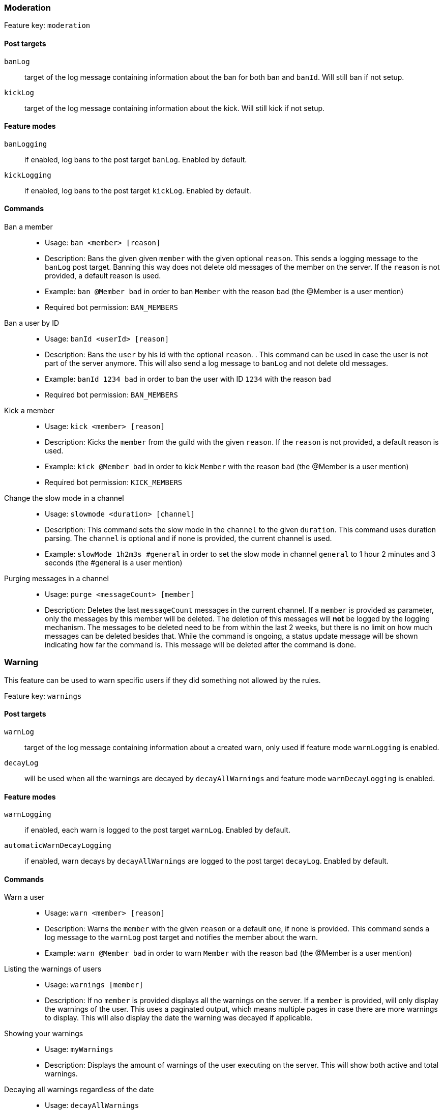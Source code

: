 === Moderation

Feature key: `moderation`

==== Post targets
`banLog`:: target of the log message containing information about the ban for both `ban` and `banId`. Will still ban if not setup.
`kickLog`:: target of the log message containing information about the kick. Will still kick if not setup.

==== Feature modes
`banLogging`:: if enabled, log bans to the post target `banLog`. Enabled by default.
`kickLogging`:: if enabled, log bans to the post target `kickLog`. Enabled by default.

==== Commands
Ban a member::
* Usage: `ban <member> [reason]`
* Description:
Bans the given given `member` with the given optional `reason`. This sends a logging message to the `banLog` post target.
Banning this way does not delete old messages of the member on the server. If the `reason` is not provided, a default reason is used.
* Example: `ban @Member bad` in order to ban `Member` with the reason `bad` (the @Member is a user mention)
* Required bot permission: `BAN_MEMBERS`
Ban a user by ID::
* Usage: `banId <userId> [reason]`
* Description: Bans the `user` by his id with the optional `reason`. . This command can be used in case the user is not part of the server anymore.
This will also send a log message to `banLog` and not delete old messages.
* Example: `banId 1234 bad` in order to ban the user with ID `1234` with the reason `bad`
* Required bot permission: `BAN_MEMBERS`
Kick a member::
* Usage: `kick <member> [reason]`
* Description: Kicks the `member` from the guild with the given `reason`. If the `reason` is not provided, a default reason is used.
* Example: `kick @Member bad` in order to kick `Member` with the reason `bad` (the @Member is a user mention)
* Required bot permission: `KICK_MEMBERS`
Change the slow mode in a channel::
* Usage: `slowmode <duration> [channel]`
* Description: This command sets the slow mode in the `channel` to the given `duration`. This command uses duration parsing. The `channel` is optional and if none is provided, the current channel is used.
* Example: `slowMode 1h2m3s #general` in order to set the slow mode in channel `general` to 1 hour 2 minutes and 3 seconds (the #general is a user mention)
Purging messages in a channel::
* Usage: `purge <messageCount> [member]`
* Description: Deletes the last `messageCount` messages in the current channel. If a `member` is provided as parameter, only the messages by this member
will be deleted. The deletion of this messages will *not* be logged by the logging mechanism. The messages to be deleted need to be from within the last 2 weeks, but there is no limit on how much messages can be deleted besides that.
While the command is ongoing, a status update message will be shown indicating how far the command is. This message will be deleted after the command is done.

=== Warning

This feature can be used to warn specific users if they did something not allowed by the rules.

Feature key: `warnings`

==== Post targets
`warnLog`:: target of the log message containing information about a created warn, only used if feature mode `warnLogging` is enabled.
`decayLog`:: will be used when all the warnings are decayed by `decayAllWarnings` and feature mode `warnDecayLogging` is enabled.

==== Feature modes
`warnLogging`:: if enabled, each warn is logged to the post target `warnLog`. Enabled by default.
`automaticWarnDecayLogging`:: if enabled, warn decays by `decayAllWarnings` are logged to the post target `decayLog`. Enabled by default.


==== Commands
Warn a user::
* Usage: `warn <member> [reason]`
* Description: Warns the `member` with the given `reason` or a default one, if none is provided. This command sends a log message to the `warnLog` post
target and notifies the member about the warn.
* Example: `warn @Member bad` in order to warn `Member` with the reason `bad` (the @Member is a user mention)
Listing the warnings of users::
* Usage: `warnings [member]`
* Description: If no `member` is provided displays all the warnings on the server. If a `member` is provided, will only display the warnings of the user.
This uses a paginated output, which means multiple pages in case there are more warnings to display. This will also display the date the warning was decayed if applicable.
Showing your warnings::
* Usage: `myWarnings`
* Description: Displays the amount of warnings of the user executing on the server. This will show both active and total warnings.
Decaying all warnings regardless of the date::
* Usage: `decayAllWarnings`
* Description: This will cause all warnings of this server which are not decayed yet to be decayed instantly.
Deleting a warning::
* Usage: `deleteWarning <warnId>`
* Description: Deletes the warning identified by `warnId` completely from the database.


=== Automatic warn decay

This feature enables warnings to be decayed after a configurable amount of days. This feature directly depends on the feature `warnings`.

Feature key: `warnDecay`

==== Relevant system configuration
`decayDays` The amount of days after which a warning gets decayed. Default: 90

==== Post targets
`decayLog`:: target of the log message containing the information in case a warning is decayed.

==== Feature modes
`automaticWarnDecayLogging`:: if enabled, automatic warn decays are logged to the `decayLog` post target. Enabled by default.

==== Commands
Decaying all warnings if necessary::
* Usage: `decayWarnings`
* Description: Triggers the decay of the warnings instantly, which means, every not decayed warning on this server older than the configured amount of days will be decayed and the decay will be logged.

=== Muting

This feature provides the capability to mute users, which effectively means it applies a role which prevents them from sending messages and speaking in voice chat.
The role used to mute member will not be created and needs to be provided. There is no validation if the provided role actually mutes members.
If the user leaves the guild and rejoins, the mute role will be re-applied.

Feature key `muting`

==== Post targets
`muteLog`:: target of log message containing the information in case a member was muted and when the mute ended automatically.

==== Feature modes
`muteLogging`:: if enabled, each mute is to be logged to the post target `muteLog`. Enabled by default.
`unMuteLogging`:: if enabled, each un mute which happens 'naturally' (after the defined time period is over) will be logged to the `muteLog` post target. Enabled by default.
`manualUnMuteLogging`:: if enabled, each un mute which happens via the command `unmute` will be logged to the `muteLog` post target. Enabled by default.


==== Commands
Muting a user::
* Usage: `mute <member> <duration> [reason]`
* Description: Applies the mute role to the given `member` for the given `duration`. If `reason` is not provided, a default reason will be used for logging in the `muteLog` post target.  This will automatically
un-mute the user after the duration has passed. If the un-mute happens automatically, this will also be logged in the `muteLog` post target.
This command sends a notification to the user about the mute and kicks the user from the voice channel, if any.
* Example: `mute @Member 1h2m3s bad` in order to mute the member `Member` for 1 hour 2 minutes and 3 seconds with the reason `bad` (the @Member is a user mention)
Un-Muting a user::
* Usage: `unMute <member>`
* Description: Removes the mute role from the given member. This does *not* log the un-mute.
Configuring which role to use for muting::
* Usage: `setMuteRole <role>`
* Description: Sets the  `role` to be used as the role when applying a mute. This role needs to be muting, which means, if you want it to be effective, this role needs to deny `MESSAGE_WRITE`. Abstracto does not validate nor require the role to actually mute.
Only *one* role can be used as a mute role.

=== Logging

This feature provides a range of utilities to monitor the server.
The logging includes:

Feature key `logging`

==== Post targets
`deleteLog`:: target for the messages containing information about a deleted message.
`editLog`:: target for the messages containing information about an edited message.
`joinLog`:: target for the messages containing information about an user joining the server.
`leaveLog`:: target or the messages containing information about an user leaving the server.

Deleted message logging:: When a message is deleted, the content of the message and the possible attachments of said message will be logged.
Edited message logging:: When a message is edited, the previous content of the message and the new content of the message will be logged.
This does not work if the message was sent before the bot was started.
Member joining logging:: When a member joins the guild, a message indicating this is send.
Member leaving logging:: When a member leaves the guild, a message indicating this is send.


=== User notes

Feature key `userNotes`

This feature provides the ability to store specific notes for members in the database. These notes can then be retrieved and deleted and consist of only text.

==== Commands
Creating a user note::
* Usage: `userNote <user> <text>`
* Description: Creates a single user note for the specified user.

Deleting a user note::
* Usage: `deleteNote <id>`
* Description: Deletes the user note identified by its ID. The ID can be retrieved by the command `userNotes`.

Retrieving user notes::
* Usage: `userNotes [user]`
* Description: If `user` is not provided, this will list the user notes of the whole server, if `user` is provided, this will only list user notes from this particular `user`.

=== Invite filter

Feature key `inviteFilter`

This feature provides the ability to automatically delete invites not allowed on the server. These illegal invites can be tracked in a specific feature mode, in order to analyze if allowing them would make sense.
Another feature mode can send a notification to a post target in case an invite link has been deleted.

==== Post targets
`inviteDeleteLog`:: target for notifications about deleted invite links - if the feature mode `filterNotifications` is enabled.


==== Feature modes
`trackUses`:: if enabled, each filtered invite will be tracked in the database. Disabled by default.
`filterNotifications`:: if enabled, sends a notification to the `inviteDeleteLog` post target in case a message was deleted because of an invite. This notification contains the detected invite link(s), the author and a link to where the message was. Enabled by default.

==== Commands
Allowing an invite::
* Usage: `allowInvite <invite>`
* Description: Adds the `invite` to the list of invites, which are allowed on the server. The `invite` can either be the full invite URL or only the last part. If the invite is already allowed, this command will do nothing.

Disallowing an invite::
* Usage: `disAllowInvite <invite>`
* Description: Removes the `invite` from the list of invites, which are allowed on the server. The `invite` can either be the full invite URL or only the last part. In case the given invite is not allowed, this command will throw an error.

Showing the tracked filtered invites::
* Usage: `showTrackedInviteLinks [amount]`
* Description: Shows the invites which were used and deleted on the server ordered by the amount of times they were deleted. The `amount` can be used to define how many invite links to display. The default is the top 5.
* Mode Restriction: This command is only available when the feature mode `trackUses` is enabled.

Remove all or individual invites from the tracked filtered invites::
* Usage: `removeTrackedInviteLinks [invite]`
* Description: Removes the stored statistic for the given `invite`. In case `invite` is not given, it will delete all tracked filtered invites from the server.
* Mode Restriction: This command is only available when the feature mode `trackUses` is enabled.